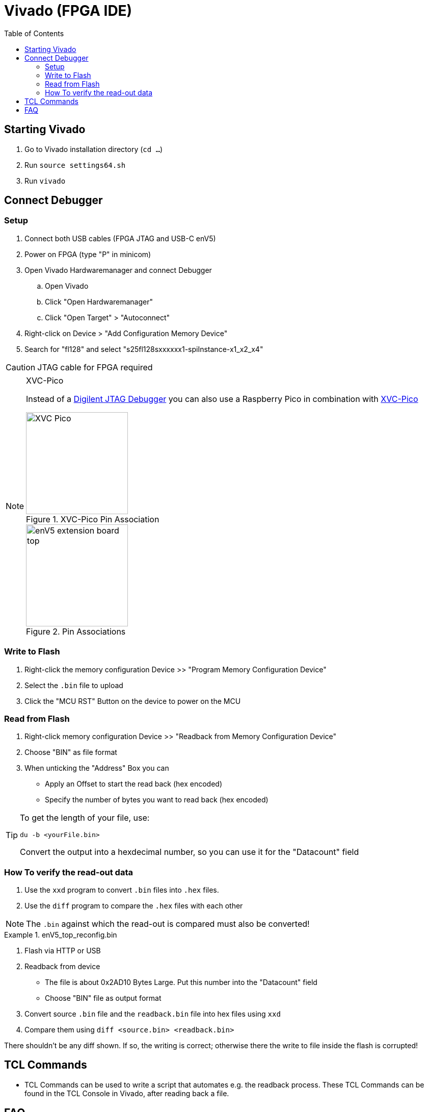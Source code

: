 = Vivado (FPGA IDE)
:toc: top
:src-dir: ../..
:imagesdir: {src-dir}/documentation/pics


== Starting Vivado

. Go to Vivado installation directory (`cd ...`)
. Run `source settings64.sh`
. Run `vivado`

== Connect Debugger

=== Setup

. Connect both USB cables (FPGA JTAG and USB-C enV5)
. Power on FPGA (type "P" in minicom)
. Open Vivado Hardwaremanager and connect Debugger
.. Open Vivado
.. Click "Open Hardwaremanager"
.. Click "Open Target" > "Autoconnect"
. Right-click on Device > "Add Configuration Memory Device"
. Search for "fl128" and select "s25fl128sxxxxxx1-spiInstance-x1_x2_x4"

CAUTION: JTAG cable for FPGA required

.XVC-Pico
[NOTE]
====
Instead of a https://digilent.com/shop/jtag-hs2-programming-cable/[Digilent JTAG Debugger] you can also use a Raspberry Pico in combination with https://github.com/kholia/xvc-pico[XVC-Pico]

image::XVC_Pico.png[title="XVC-Pico Pin Association",200]
image::enV5_extension_board_top.png[title="Pin Associations",200]
====

=== Write to Flash

. Right-click the memory configuration Device >> "Program Memory Configuration Device"
. Select the `.bin` file to upload
. Click the "MCU RST" Button on the device to power on the MCU

=== Read from Flash

. Right-click memory configuration Device >> "Readback from Memory Configuration Device"
. Choose "BIN" as file format
. When unticking the "Address" Box you can
** Apply an Offset to start the read back (hex encoded)
** Specify the number of bytes you want to read back (hex encoded)

[TIP]
====
To get the length of your file, use:

[source,bash]
----
du -b <yourFile.bin>
----

Convert the output into a hexdecimal number, so you can use it for the "Datacount" field
====

=== How To verify the read-out data

. Use the `xxd` program to convert `.bin` files into `.hex` files.
. Use the `diff` program to compare the `.hex` files with each other

NOTE: The `.bin` against which the read-out is compared must also be converted!

.enV5_top_reconfig.bin
[example]
====
. Flash via HTTP or USB
. Readback from device
** The file is about 0x2AD10 Bytes Large.
Put this number into the "Datacount" field
** Choose "BIN" file as output format
. Convert source `.bin` file and the  `readback.bin` file into hex files using `xxd`
. Compare them using `diff <source.bin> <readback.bin>`

There shouldn't be any diff shown.
If so, the writing is correct; otherwise there the write to file inside the flash is corrupted!
====

== TCL Commands

* TCL Commands can be used to write a script that automates e.g. the readback process.
These TCL Commands can be found in the TCL Console in Vivado, after reading back a file.

== FAQ

How to install drivers for JTAG cables (if missing)::
https://support.xilinx.com/s/question/0D52E00007BsRFTSA3/cable-drivers-not-working-for-users-that-didnt-install-them?language=en_US[Download Drivers]

[source,bash]
----
cd /tools/Xilinx/Vivado/2023.2/data/xicom/cable_drivers/lin64/install_script/install_drivers
sudo /tools/Xilinx/Vivado/2023.2/data/xicom/cable_drivers/lin64/install_script/install_drivers
sudo chmod 644 /etc/udev/rules.d/52-xilinx-digilent-usb.rules
----

ERROR: [Labtools 27-2269]::
* Make sure the MCU is powered on
* Make sure FPGA is powered on
=> "P" in minicom

[source,bash]
----
cd .../tools/Xilinx/Vitis_HLS/2023.2
sudo apt update && sudo apt install -y libtinfo-dev
sudo ln -s /lib/x86_64-linux-gnu/libtinfo.so.6 /lib/x86_64-linux-gnu/libtinfo.so.5
----
